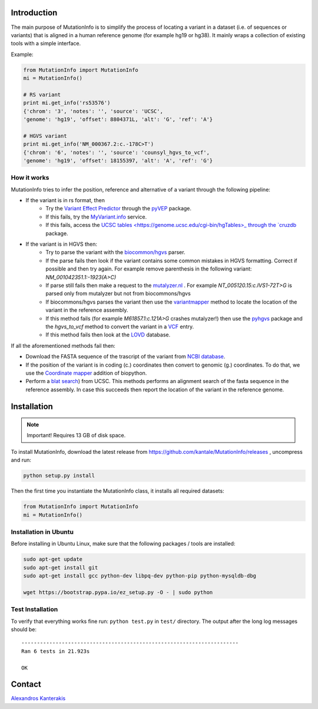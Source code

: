 Introduction
============

The main purpose of MutationInfo is to simplify the process of locating a variant in a dataset (i.e. of sequences or variants) 
that is aligned in a human reference genome (for example hg19 or hg38).
It mainly wraps a collection of existing tools with a simple interface.

Example:

.. code-block:: python

  from MutationInfo import MutationInfo
  mi = MutationInfo()

  # RS variant
  print mi.get_info('rs53576')
  {'chrom': '3', 'notes': '', 'source': 'UCSC',
  'genome': 'hg19', 'offset': 8804371L, 'alt': 'G', 'ref': 'A'}

  # HGVS variant
  print mi.get_info('NM_000367.2:c.-178C>T')
  {'chrom': '6', 'notes': '', 'source': 'counsyl_hgvs_to_vcf', 
  'genome': 'hg19', 'offset': 18155397, 'alt': 'A', 'ref': 'G'}

How it works 
------------

MutationInfo tries to infer the position, reference and alternative of a variant through the following pipeline:

* If the variant is in rs format, then
    * Try the `Variant Effect Predictor <http://asia.ensembl.org/Tools/VEP>`_ through the `pyVEP <https://github.com/kantale/pyVEP>`_ package.
    * If this fails, try the `MyVariant.info <http://myvariant.info/>`_ service.
    * If this fails, access the `UCSC tables <https://genome.ucsc.edu/cgi-bin/hgTables>_ through the `cruzdb <https://pypi.python.org/pypi/cruzdb>`_ package. 
* If the variant is in HGVS then:
    * Try to parse the variant with the `biocommon/hgvs <https://bitbucket.org/biocommons/hgvs>`_ parser. 
    * If the parse fails then look if the variant contains some common mistakes in HGVS formatting. Correct if possible and then try again. For example remove parenthesis in the following variant: `NM_001042351.1:-1923(A>C)`
    * If parse still fails then make a request to the `mutalyzer.nl <https://mutalyzer.nl/>`_ . For example `NT_005120.15:c.IVS1-72T>G` is parsed only from mutalyzer but not from biocommons/hgvs
    * If biocommons/hgvs parses the variant then use the `variantmapper <http://hgvs.readthedocs.org/en/latest/examples/manuscript-example.html#project-genomic-variant-to-a-new-transcript>`_ method to locate the location of the variant in the reference assembly.
    * If this method fails (for example `M61857.1:c.121A>G` crashes mutalyzer!) then use the `pyhgvs <https://github.com/counsyl/hgvs>`_ package and the `hgvs_to_vcf` method to convert the variant in a `VCF <https://en.wikipedia.org/wiki/Variant_Call_Format>`_ entry.
    * If this method fails then look at the `LOVD <http://www.lovd.nl/3.0/home>`_ database.

If all the aforementioned methods fail then: 

* Download the FASTA sequence of the trascript of the variant from `NCBI database <http://www.ncbi.nlm.nih.gov/nuccore>`_.
* If the position of the variant is in coding (c.) coordinates then convert to genomic (g.) coordinates. To do that, we use the `Coordinate mapper <https://github.com/lennax/biopython/tree/f_loc5/Bio/SeqUtils/Mapper>`_ addition of biopython.
* Perform a `blat search <https://genome.ucsc.edu/cgi-bin/hgBlat?command=start>`_) from UCSC. This methods performs an alignment search of the fasta sequence in the reference assembly. In case this succeeds then report the location of the variant in the reference genome. 


Installation 
============

.. note::
  Important! Requires 13 GB of disk space.

To install MutationInfo, download the latest release from https://github.com/kantale/MutationInfo/releases , uncompress and run:

.. code-block:: bash

  python setup.py install


Then the first time you instantiate the MutationInfo class, it installs all required datasets:

.. code-block:: python

  from MutationInfo import MutationInfo
  mi = MutationInfo()

Installation in Ubuntu
----------------------

Before installing in Ubuntu Linux, make sure that the following packages / tools are installed:

.. code-block:: bash

  sudo apt-get update
  sudo apt-get install git
  sudo apt-get install gcc python-dev libpq-dev python-pip python-mysqldb-dbg

  wget https://bootstrap.pypa.io/ez_setup.py -O - | sudo python


Test Installation
-----------------

To verify that everything works fine run: ``python test.py`` in ``test/`` directory. The output after the long log messages should be:

::

  ----------------------------------------------------------------------
  Ran 6 tests in 21.923s

  OK

Contact 
=======

`Alexandros Kanterakis <mailto:kantale@ics.forth.gr>`_
